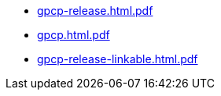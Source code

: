 * https://commoncriteria.github.io/gpcp/master/gpcp-release.html.pdf[gpcp-release.html.pdf]
* https://commoncriteria.github.io/gpcp/master/gpcp.html.pdf[gpcp.html.pdf]
* https://commoncriteria.github.io/gpcp/master/gpcp-release-linkable.html.pdf[gpcp-release-linkable.html.pdf]
